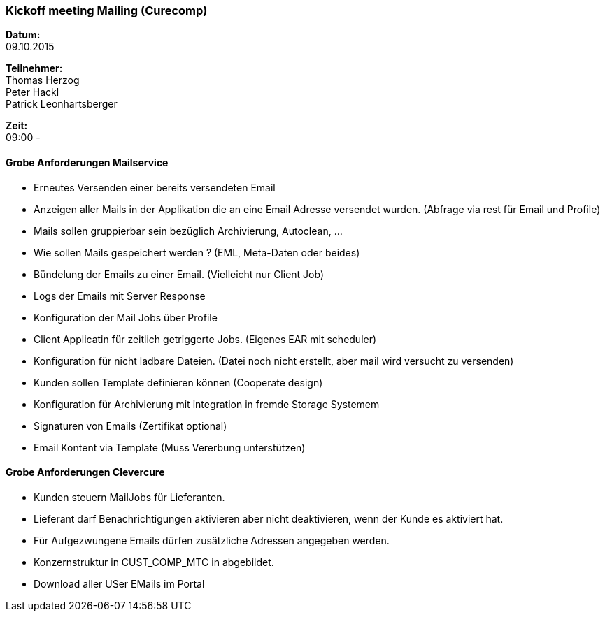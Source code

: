 ### Kickoff meeting Mailing (Curecomp)
*Datum:* + 
09.10.2015 +

*Teilnehmer:* + 
Thomas Herzog + 
Peter Hackl +
Patrick Leonhartsberger +

*Zeit:* + 
09:00 - + 

#### Grobe Anforderungen Mailservice
- Erneutes Versenden einer bereits versendeten Email
- Anzeigen aller Mails in der Applikation die an eine Email Adresse versendet wurden. (Abfrage via rest für Email und Profile)
- Mails sollen gruppierbar sein bezüglich Archivierung, Autoclean, ...
- Wie sollen Mails gespeichert werden ? (EML, Meta-Daten oder beides)
- Bündelung der Emails zu einer Email. (Vielleicht nur Client Job)
- Logs der Emails mit Server Response
- Konfiguration der Mail Jobs über Profile
- Client Applicatin für zeitlich getriggerte Jobs. (Eigenes EAR mit scheduler)
- Konfiguration für nicht ladbare Dateien. (Datei noch nicht erstellt, aber mail wird versucht zu versenden)
- Kunden sollen Template definieren können (Cooperate design)
- Konfiguration für Archivierung mit integration in fremde Storage Systemem
- Signaturen von Emails (Zertifikat optional)
- Email Kontent via Template (Muss Vererbung unterstützen)

#### Grobe Anforderungen Clevercure
- Kunden steuern MailJobs für Lieferanten.
- Lieferant darf Benachrichtigungen aktivieren aber nicht deaktivieren, wenn der Kunde es aktiviert hat.
- Für Aufgezwungene Emails dürfen zusätzliche Adressen angegeben werden. 
- Konzernstruktur in CUST_COMP_MTC in abgebildet.
- Download aller USer EMails im Portal

